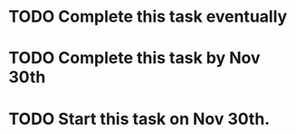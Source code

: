 #+TODO: TODO IN-PROGRESS | DONE

* TODO Complete this task eventually

* TODO Complete this task by Nov 30th
  DEADLINE: <2020-11-30 Mon>

* TODO Start this task on Nov 30th.
  SCHEDULED: <2020-11-30 Mon>

